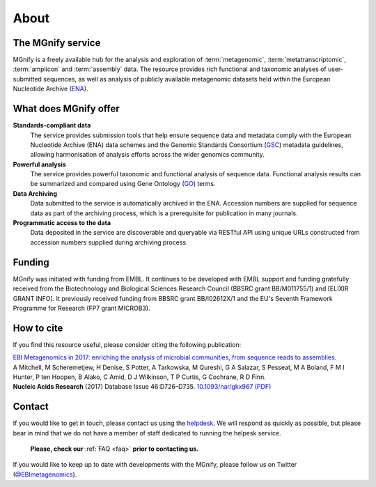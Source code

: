 About
=====

----------------------------
The MGnify service
----------------------------

MGnify is a freely available hub for the analysis and exploration of :term:`metagenomic`, :term:`metatranscriptomic`, :term:`amplicon` and :term:`assembly` data. The resource provides rich functional and taxonomic analyses of user-submitted sequences, as well as analysis of publicly available metagenomic datasets held within the European Nucleotide Archive (`ENA <https://www.ebi.ac.uk/ena>`_).

--------------------------------
What does MGnify offer
--------------------------------
**Standards-compliant data**
    The service provides submission tools that help ensure sequence data and metadata comply with the European Nucleotide Archive (ENA) data schemes and the Genomic Standards Consortium (`GSC <http://gensc.org>`_) metadata guidelines, allowing harmonisation of analysis efforts across the wider genomics community.
**Powerful analysis**
    The service provides powerful taxonomic and functional analysis of sequence data. Functional analysis results can be summarized and compared using Gene Ontology (`GO <http://www.geneontology.org>`_) terms.
**Data Archiving**
    Data submitted to the service is automatically archived in the ENA. Accession numbers are supplied for sequence data as part of the archiving process, which is a prerequisite for publication in many journals.
**Programmatic access to the data**
    Data deposited in the service are discoverable and queryable via RESTful API using unique URLs constructed from accession numbers supplied during archiving process.

-------
Funding
-------
MGnify was initiated with funding from EMBL. It continues to be developed with EMBL support and funding gratefully received from the Biotechnology and Biological Sciences Research Council (BBSRC grant BB/M011755/1) and [ELIXIR GRANT INFO]. It previously received funding from BBSRC grant BB/I02612X/1 and the EU's Seventh Framework Programme for Research (FP7 grant MICROB3).


-----------
How to cite
-----------
If you find this resource useful, please consider citing the following publication:

| `EBI Metagenomics in 2017: enriching the analysis of microbial communities, from sequence reads to assemblies. <https://academic.oup.com/nar/article/46/D1/D726/4561650>`_
| A Mitchell, M Scheremetjew, H Denise, S Potter, A Tarkowska, M Qureshi, G A Salazar, S Pesseat, M A Boland, F M I Hunter, P ten Hoopen, B Alako, C Amid, D J Wilkinson, T P Curtis, G Cochrane, R D Finn.
| **Nucleic Acids Research** (2017) Database Issue 46:D726–D735. `10.1093/nar/gkx967 (PDF) <https://academic.oup.com/nar/article-pdf/46/D1/D726/23162872/gkx967.pdf>`_

-------
Contact
-------
If you would like to get in touch, please contact us using the `helpdesk <metagenomics-help@ebi.ac.uk>`_. We will respond as quickly as possible, but please bear in mind that we do not have a member of staff dedicated to running the helpesk service.

   **Please, check our** :ref:`FAQ <faq>` **prior to contacting us.**

If you would like to keep up to date with developments with the MGnify, please follow us on Twitter (`@EBImetagenomics <https://twitter.com/ebimetagenomics>`_).

